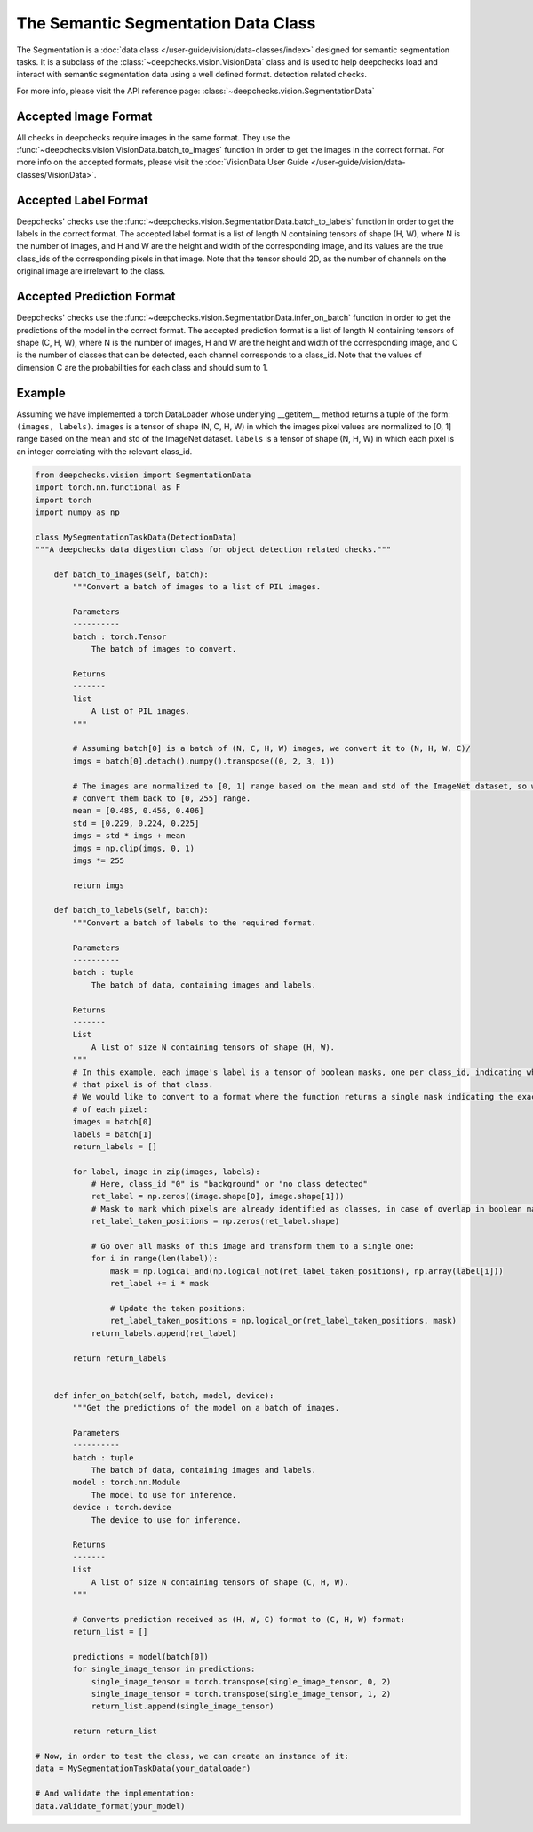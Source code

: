 .. _detection_data_class:

====================================
The Semantic Segmentation Data Class
====================================

The Segmentation is a :doc:`data class </user-guide/vision/data-classes/index>` designed for semantic segmentation tasks.
It is a subclass of the :class:`~deepchecks.vision.VisionData` class and is used to help deepchecks load and interact with semantic segmentation data using a well defined format.
detection related checks.

For more info, please visit the API reference page: :class:`~deepchecks.vision.SegmentationData`

Accepted Image Format
---------------------

All checks in deepchecks require images in the same format. They use the :func:`~deepchecks.vision.VisionData.batch_to_images` function in order to get
the images in the correct format. For more info on the accepted formats, please visit the
:doc:`VisionData User Guide </user-guide/vision/data-classes/VisionData>`.

Accepted Label Format
---------------------

Deepchecks' checks use the :func:`~deepchecks.vision.SegmentationData.batch_to_labels` function in order to get the labels in the correct format.
The accepted label format is a list of length N containing
tensors of shape (H, W), where N is the number of images, and H and W are the height and width of the
corresponding image, and its values are the true class_ids of the corresponding pixels in that image.
Note that the tensor should 2D, as the number of channels on the original image are irrelevant to the class.

Accepted Prediction Format
--------------------------

Deepchecks' checks use the :func:`~deepchecks.vision.SegmentationData.infer_on_batch` function in order to get the predictions of the model in the correct format.
The accepted prediction format is a list of length N containing
tensors of shape (C, H, W), where N is the number of images, H and W are the height and width of the
corresponding image, and C is the number of classes that can be detected, each channel corresponds to a
class_id.
Note that the values of dimension C are the probabilities for each class and should sum to 1.

Example
--------

Assuming we have implemented a torch DataLoader whose underlying __getitem__ method returns a tuple of the form:
``(images, labels)``. ``images`` is a tensor of shape (N, C, H, W) in which the images pixel values are normalized to
[0, 1] range based on the mean and std of the ImageNet dataset. ``labels`` is a tensor of shape (N, H, W) in which
each pixel is an integer correlating with the relevant class_id.

.. code-block:: python

    from deepchecks.vision import SegmentationData
    import torch.nn.functional as F
    import torch
    import numpy as np

    class MySegmentationTaskData(DetectionData)
    """A deepchecks data digestion class for object detection related checks."""

        def batch_to_images(self, batch):
            """Convert a batch of images to a list of PIL images.

            Parameters
            ----------
            batch : torch.Tensor
                The batch of images to convert.

            Returns
            -------
            list
                A list of PIL images.
            """

            # Assuming batch[0] is a batch of (N, C, H, W) images, we convert it to (N, H, W, C)/
            imgs = batch[0].detach().numpy().transpose((0, 2, 3, 1))

            # The images are normalized to [0, 1] range based on the mean and std of the ImageNet dataset, so we need to
            # convert them back to [0, 255] range.
            mean = [0.485, 0.456, 0.406]
            std = [0.229, 0.224, 0.225]
            imgs = std * imgs + mean
            imgs = np.clip(imgs, 0, 1)
            imgs *= 255

            return imgs

        def batch_to_labels(self, batch):
            """Convert a batch of labels to the required format.

            Parameters
            ----------
            batch : tuple
                The batch of data, containing images and labels.

            Returns
            -------
            List
                A list of size N containing tensors of shape (H, W).
            """
            # In this example, each image's label is a tensor of boolean masks, one per class_id, indicating whether
            # that pixel is of that class.
            # We would like to convert to a format where the function returns a single mask indicating the exact
            # of each pixel:
            images = batch[0]
            labels = batch[1]
            return_labels = []

            for label, image in zip(images, labels):
                # Here, class_id "0" is "background" or "no class detected"
                ret_label = np.zeros((image.shape[0], image.shape[1]))
                # Mask to mark which pixels are already identified as classes, in case of overlap in boolean masks
                ret_label_taken_positions = np.zeros(ret_label.shape)

                # Go over all masks of this image and transform them to a single one:
                for i in range(len(label)):
                    mask = np.logical_and(np.logical_not(ret_label_taken_positions), np.array(label[i]))
                    ret_label += i * mask

                    # Update the taken positions:
                    ret_label_taken_positions = np.logical_or(ret_label_taken_positions, mask)
                return_labels.append(ret_label)

            return return_labels


        def infer_on_batch(self, batch, model, device):
            """Get the predictions of the model on a batch of images.

            Parameters
            ----------
            batch : tuple
                The batch of data, containing images and labels.
            model : torch.nn.Module
                The model to use for inference.
            device : torch.device
                The device to use for inference.

            Returns
            -------
            List
                A list of size N containing tensors of shape (C, H, W).
            """

            # Converts prediction received as (H, W, C) format to (C, H, W) format:
            return_list = []

            predictions = model(batch[0])
            for single_image_tensor in predictions:
                single_image_tensor = torch.transpose(single_image_tensor, 0, 2)
                single_image_tensor = torch.transpose(single_image_tensor, 1, 2)
                return_list.append(single_image_tensor)

            return return_list

    # Now, in order to test the class, we can create an instance of it:
    data = MySegmentationTaskData(your_dataloader)

    # And validate the implementation:
    data.validate_format(your_model)

